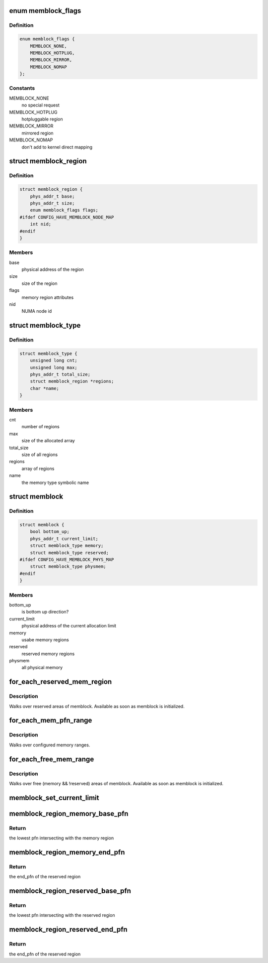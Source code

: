 .. -*- coding: utf-8; mode: rst -*-
.. src-file: include/linux/memblock.h

.. _`memblock_flags`:

enum memblock_flags
===================

.. c:type:: enum memblock_flags

    definition of memory region attributes

.. _`memblock_flags.definition`:

Definition
----------

.. code-block:: c

    enum memblock_flags {
        MEMBLOCK_NONE,
        MEMBLOCK_HOTPLUG,
        MEMBLOCK_MIRROR,
        MEMBLOCK_NOMAP
    };

.. _`memblock_flags.constants`:

Constants
---------

MEMBLOCK_NONE
    no special request

MEMBLOCK_HOTPLUG
    hotpluggable region

MEMBLOCK_MIRROR
    mirrored region

MEMBLOCK_NOMAP
    don't add to kernel direct mapping

.. _`memblock_region`:

struct memblock_region
======================

.. c:type:: struct memblock_region

    represents a memory region

.. _`memblock_region.definition`:

Definition
----------

.. code-block:: c

    struct memblock_region {
        phys_addr_t base;
        phys_addr_t size;
        enum memblock_flags flags;
    #ifdef CONFIG_HAVE_MEMBLOCK_NODE_MAP
        int nid;
    #endif
    }

.. _`memblock_region.members`:

Members
-------

base
    physical address of the region

size
    size of the region

flags
    memory region attributes

nid
    NUMA node id

.. _`memblock_type`:

struct memblock_type
====================

.. c:type:: struct memblock_type

    collection of memory regions of certain type

.. _`memblock_type.definition`:

Definition
----------

.. code-block:: c

    struct memblock_type {
        unsigned long cnt;
        unsigned long max;
        phys_addr_t total_size;
        struct memblock_region *regions;
        char *name;
    }

.. _`memblock_type.members`:

Members
-------

cnt
    number of regions

max
    size of the allocated array

total_size
    size of all regions

regions
    array of regions

name
    the memory type symbolic name

.. _`memblock`:

struct memblock
===============

.. c:type:: struct memblock

    memblock allocator metadata

.. _`memblock.definition`:

Definition
----------

.. code-block:: c

    struct memblock {
        bool bottom_up;
        phys_addr_t current_limit;
        struct memblock_type memory;
        struct memblock_type reserved;
    #ifdef CONFIG_HAVE_MEMBLOCK_PHYS_MAP
        struct memblock_type physmem;
    #endif
    }

.. _`memblock.members`:

Members
-------

bottom_up
    is bottom up direction?

current_limit
    physical address of the current allocation limit

memory
    usabe memory regions

reserved
    reserved memory regions

physmem
    all physical memory

.. _`for_each_reserved_mem_region`:

for_each_reserved_mem_region
============================

.. c:function::  for_each_reserved_mem_region( i,  p_start,  p_end)

    iterate over all reserved memblock areas

    :param i:
        u64 used as loop variable
    :type i: 

    :param p_start:
        ptr to phys_addr_t for start address of the range, can be \ ``NULL``\ 
    :type p_start: 

    :param p_end:
        ptr to phys_addr_t for end address of the range, can be \ ``NULL``\ 
    :type p_end: 

.. _`for_each_reserved_mem_region.description`:

Description
-----------

Walks over reserved areas of memblock. Available as soon as memblock
is initialized.

.. _`for_each_mem_pfn_range`:

for_each_mem_pfn_range
======================

.. c:function::  for_each_mem_pfn_range( i,  nid,  p_start,  p_end,  p_nid)

    early memory pfn range iterator

    :param i:
        an integer used as loop variable
    :type i: 

    :param nid:
        node selector, \ ``MAX_NUMNODES``\  for all nodes
    :type nid: 

    :param p_start:
        ptr to ulong for start pfn of the range, can be \ ``NULL``\ 
    :type p_start: 

    :param p_end:
        ptr to ulong for end pfn of the range, can be \ ``NULL``\ 
    :type p_end: 

    :param p_nid:
        ptr to int for nid of the range, can be \ ``NULL``\ 
    :type p_nid: 

.. _`for_each_mem_pfn_range.description`:

Description
-----------

Walks over configured memory ranges.

.. _`for_each_free_mem_range`:

for_each_free_mem_range
=======================

.. c:function::  for_each_free_mem_range( i,  nid,  flags,  p_start,  p_end,  p_nid)

    iterate through free memblock areas

    :param i:
        u64 used as loop variable
    :type i: 

    :param nid:
        node selector, \ ``NUMA_NO_NODE``\  for all nodes
    :type nid: 

    :param flags:
        pick from blocks based on memory attributes
    :type flags: 

    :param p_start:
        ptr to phys_addr_t for start address of the range, can be \ ``NULL``\ 
    :type p_start: 

    :param p_end:
        ptr to phys_addr_t for end address of the range, can be \ ``NULL``\ 
    :type p_end: 

    :param p_nid:
        ptr to int for nid of the range, can be \ ``NULL``\ 
    :type p_nid: 

.. _`for_each_free_mem_range.description`:

Description
-----------

Walks over free (memory && !reserved) areas of memblock.  Available as
soon as memblock is initialized.

.. _`memblock_set_current_limit`:

memblock_set_current_limit
==========================

.. c:function:: void memblock_set_current_limit(phys_addr_t limit)

    Set the current allocation limit to allow limiting allocations to what is currently accessible during boot

    :param limit:
        New limit value (physical address)
    :type limit: phys_addr_t

.. _`memblock_region_memory_base_pfn`:

memblock_region_memory_base_pfn
===============================

.. c:function:: unsigned long memblock_region_memory_base_pfn(const struct memblock_region *reg)

    get the lowest pfn of the memory region

    :param reg:
        memblock_region structure
    :type reg: const struct memblock_region \*

.. _`memblock_region_memory_base_pfn.return`:

Return
------

the lowest pfn intersecting with the memory region

.. _`memblock_region_memory_end_pfn`:

memblock_region_memory_end_pfn
==============================

.. c:function:: unsigned long memblock_region_memory_end_pfn(const struct memblock_region *reg)

    get the end pfn of the memory region

    :param reg:
        memblock_region structure
    :type reg: const struct memblock_region \*

.. _`memblock_region_memory_end_pfn.return`:

Return
------

the end_pfn of the reserved region

.. _`memblock_region_reserved_base_pfn`:

memblock_region_reserved_base_pfn
=================================

.. c:function:: unsigned long memblock_region_reserved_base_pfn(const struct memblock_region *reg)

    get the lowest pfn of the reserved region

    :param reg:
        memblock_region structure
    :type reg: const struct memblock_region \*

.. _`memblock_region_reserved_base_pfn.return`:

Return
------

the lowest pfn intersecting with the reserved region

.. _`memblock_region_reserved_end_pfn`:

memblock_region_reserved_end_pfn
================================

.. c:function:: unsigned long memblock_region_reserved_end_pfn(const struct memblock_region *reg)

    get the end pfn of the reserved region

    :param reg:
        memblock_region structure
    :type reg: const struct memblock_region \*

.. _`memblock_region_reserved_end_pfn.return`:

Return
------

the end_pfn of the reserved region

.. This file was automatic generated / don't edit.

